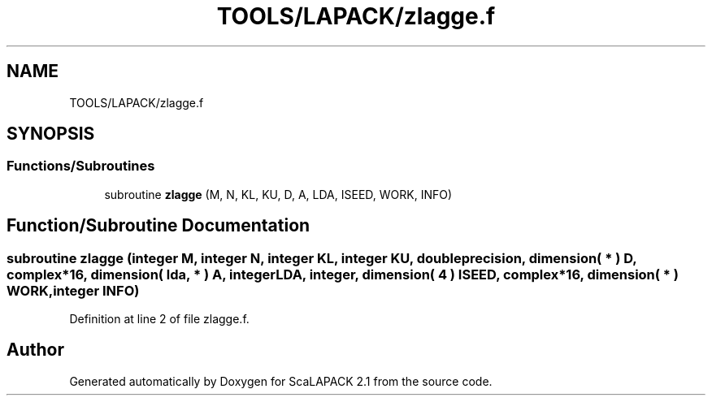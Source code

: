 .TH "TOOLS/LAPACK/zlagge.f" 3 "Sat Nov 16 2019" "Version 2.1" "ScaLAPACK 2.1" \" -*- nroff -*-
.ad l
.nh
.SH NAME
TOOLS/LAPACK/zlagge.f
.SH SYNOPSIS
.br
.PP
.SS "Functions/Subroutines"

.in +1c
.ti -1c
.RI "subroutine \fBzlagge\fP (M, N, KL, KU, D, A, LDA, ISEED, WORK, INFO)"
.br
.in -1c
.SH "Function/Subroutine Documentation"
.PP 
.SS "subroutine zlagge (integer M, integer N, integer KL, integer KU, double precision, dimension( * ) D, \fBcomplex\fP*16, dimension( lda, * ) A, integer LDA, integer, dimension( 4 ) ISEED, \fBcomplex\fP*16, dimension( * ) WORK, integer INFO)"

.PP
Definition at line 2 of file zlagge\&.f\&.
.SH "Author"
.PP 
Generated automatically by Doxygen for ScaLAPACK 2\&.1 from the source code\&.
